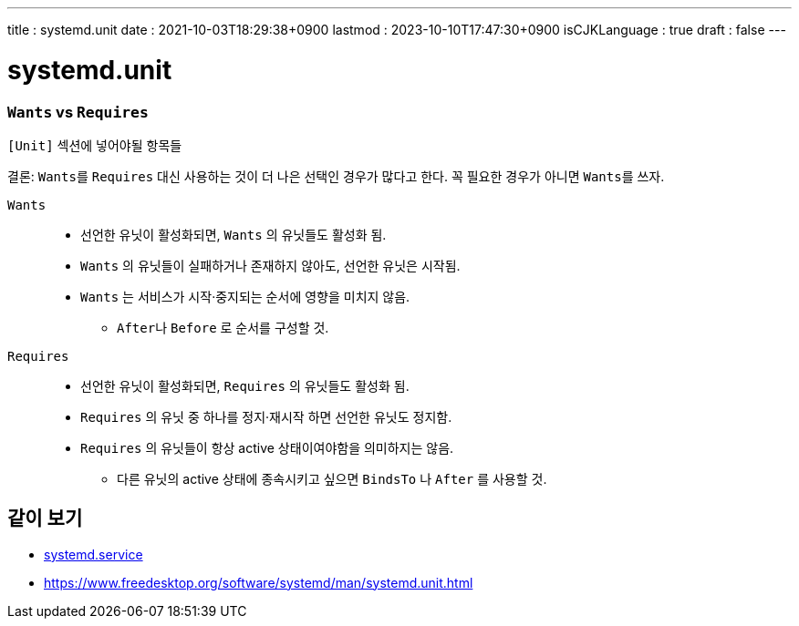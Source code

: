 ---
title   : systemd.unit
date    : 2021-10-03T18:29:38+0900
lastmod : 2023-10-10T17:47:30+0900
isCJKLanguage : true
draft   : false
---

= systemd.unit
:toc:
:stem: latexmath
:source-highlighter: highlightjs
// :highlightjs-languages:

=== ``Wants`` vs ``Requires``
``[Unit]`` 섹션에 넣어야될 항목들

결론: ``Wants``를 ``Requires`` 대신 사용하는 것이 더 나은 선택인 경우가 많다고 한다. 꼭 필요한 경우가 아니면 ``Wants``를 쓰자.

``Wants``::
  ** 선언한 유닛이 활성화되면, ``Wants`` 의 유닛들도 활성화 됨.
  ** ``Wants`` 의 유닛들이 실패하거나 존재하지 않아도, 선언한 유닛은 시작됨.
  ** ``Wants`` 는 서비스가 시작·중지되는 순서에 영향을 미치지 않음.
    *** ``After``나 ``Before`` 로 순서를 구성할 것.

``Requires``::
  ** 선언한 유닛이 활성화되면, ``Requires`` 의 유닛들도 활성화 됨.
  ** ``Requires`` 의 유닛 중 하나를 정지·재시작 하면 선언한 유닛도 정지함.
  ** ``Requires`` 의 유닛들이 항상 active 상태이여야함을 의미하지는 않음.
    *** 다른 유닛의 active 상태에 종속시키고 싶으면 ``BindsTo`` 나 ``After`` 를 사용할 것.

== 같이 보기
* xref:systemd.service.adoc[systemd.service]
* https://www.freedesktop.org/software/systemd/man/systemd.unit.html

